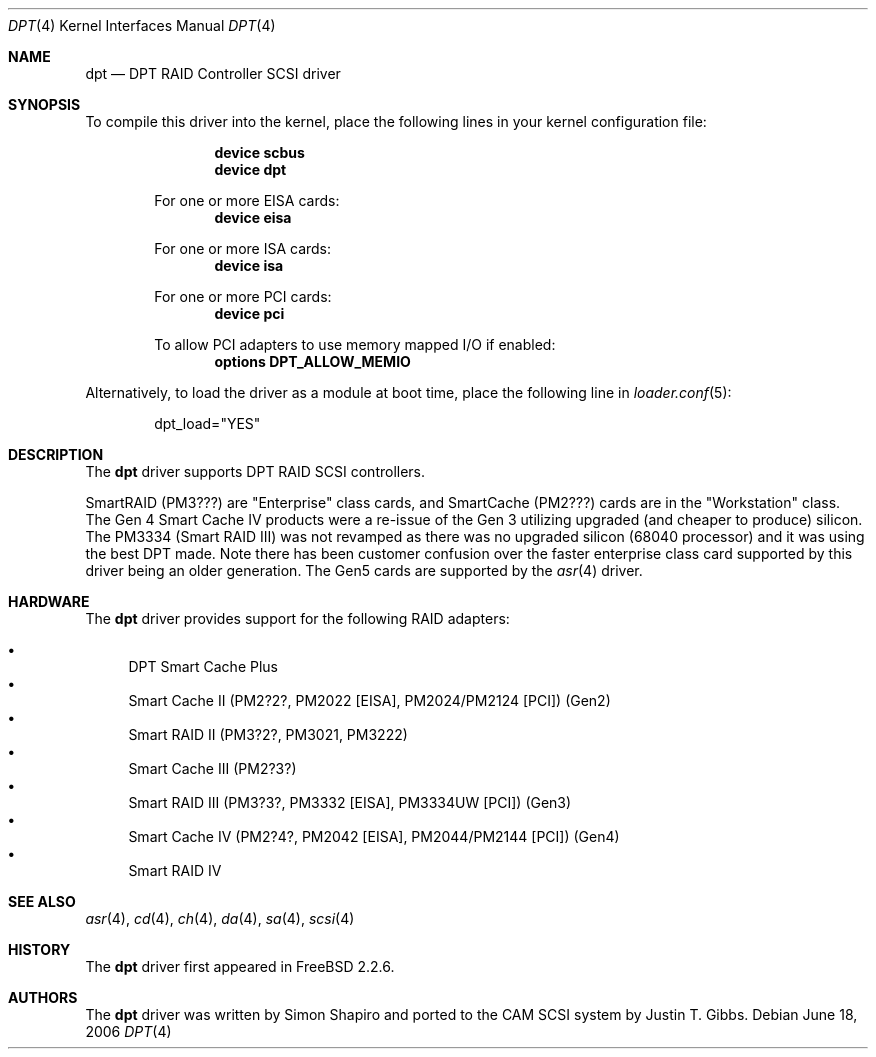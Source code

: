 .\"
.\" Copyright (c) 1998 Justin T. Gibbs
.\" All rights reserved.
.\"
.\" Redistribution and use in source and binary forms, with or without
.\" modification, are permitted provided that the following conditions
.\" are met:
.\" 1. Redistributions of source code must retain the above copyright
.\"    notice, this list of conditions and the following disclaimer.
.\" 2. The name of the author may not be used to endorse or promote products
.\"    derived from this software without specific prior written permission
.\"
.\" THIS SOFTWARE IS PROVIDED BY THE AUTHOR ``AS IS'' AND ANY EXPRESS OR
.\" IMPLIED WARRANTIES, INCLUDING, BUT NOT LIMITED TO, THE IMPLIED WARRANTIES
.\" OF MERCHANTABILITY AND FITNESS FOR A PARTICULAR PURPOSE ARE DISCLAIMED.
.\" IN NO EVENT SHALL THE AUTHOR BE LIABLE FOR ANY DIRECT, INDIRECT,
.\" INCIDENTAL, SPECIAL, EXEMPLARY, OR CONSEQUENTIAL DAMAGES (INCLUDING, BUT
.\" NOT LIMITED TO, PROCUREMENT OF SUBSTITUTE GOODS OR SERVICES; LOSS OF USE,
.\" DATA, OR PROFITS; OR BUSINESS INTERRUPTION) HOWEVER CAUSED AND ON ANY
.\" THEORY OF LIABILITY, WHETHER IN CONTRACT, STRICT LIABILITY, OR TORT
.\" (INCLUDING NEGLIGENCE OR OTHERWISE) ARISING IN ANY WAY OUT OF THE USE OF
.\" THIS SOFTWARE, EVEN IF ADVISED OF THE POSSIBILITY OF SUCH DAMAGE.
.\"
.\" $FreeBSD: src/share/man/man4/dpt.4,v 1.20 2006/06/18 14:37:48 brueffer Exp $
.\"
.Dd June 18, 2006
.Dt DPT 4
.Os
.Sh NAME
.Nm dpt
.Nd DPT RAID Controller SCSI driver
.Sh SYNOPSIS
To compile this driver into the kernel,
place the following lines in your
kernel configuration file:
.Bd -ragged -offset indent
.Cd "device scbus"
.Cd "device dpt"
.Pp
For one or more EISA cards:
.Cd "device eisa"
.Pp
For one or more ISA cards:
.Cd "device isa"
.Pp
For one or more PCI cards:
.Cd "device pci"
.Pp
To allow PCI adapters to use memory mapped I/O if enabled:
.Cd options DPT_ALLOW_MEMIO
.Ed
.Pp
Alternatively, to load the driver as a
module at boot time, place the following line in
.Xr loader.conf 5 :
.Bd -literal -offset indent
dpt_load="YES"
.Ed
.Sh DESCRIPTION
The
.Nm
driver supports DPT RAID SCSI controllers.
.Pp
SmartRAID (PM3???) are "Enterprise" class cards,
and SmartCache (PM2???) cards are in the "Workstation" class.
The Gen 4 Smart Cache IV products were a re-issue of the Gen 3 utilizing
upgraded (and cheaper to produce) silicon.
The PM3334 (Smart RAID III) was not revamped as there was no upgraded silicon
(68040 processor) and it was using the best DPT made.
Note there has been customer confusion over the faster enterprise class card
supported by this driver being an older generation.
The Gen5 cards are supported by the
.Xr asr 4
driver.
.Sh HARDWARE
The
.Nm
driver provides support for the following RAID adapters:
.Pp
.Bl -bullet -compact
.It
DPT Smart Cache Plus
.It
Smart Cache II (PM2?2?, PM2022 [EISA], PM2024/PM2124 [PCI]) (Gen2)
.It
Smart RAID II (PM3?2?, PM3021, PM3222)
.It
Smart Cache III (PM2?3?)
.It
Smart RAID III (PM3?3?, PM3332 [EISA], PM3334UW [PCI]) (Gen3)
.It
Smart Cache IV (PM2?4?, PM2042 [EISA], PM2044/PM2144 [PCI]) (Gen4)
.It
Smart RAID IV
.El
.Sh SEE ALSO
.Xr asr 4 ,
.Xr cd 4 ,
.Xr ch 4 ,
.Xr da 4 ,
.Xr sa 4 ,
.Xr scsi 4
.Sh HISTORY
The
.Nm
driver first appeared in
.Fx 2.2.6 .
.Sh AUTHORS
.An -nosplit
The
.Nm
driver was written by
.An Simon Shapiro
and ported to the CAM SCSI system by
.An Justin T. Gibbs .
